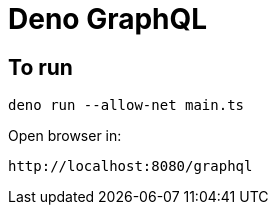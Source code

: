 = Deno GraphQL

== To run
[source,bash]
----
deno run --allow-net main.ts
----

Open browser in:
[source,http request]
----
http://localhost:8080/graphql
----
